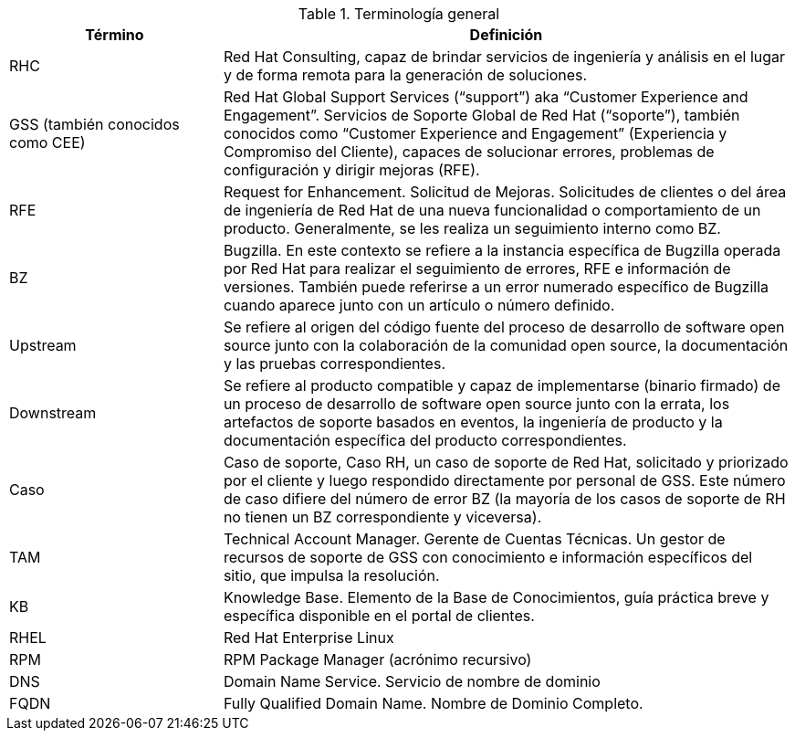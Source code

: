 ////
Purpose
-------
To define acronyms and terms.

Sample
------

.General Terminology
[cols="3,8",options=header]
|===
|Term|Definition

// Term
|RHEL

// Definition
|Red Hat Enterprise Linux


// Term
|RHC

// Definition
|Red Hat Consulting

|===

////

.Terminología general
[cols="3,8",options=header]
|===
|Término|Definición

// Term
|RHC
// Definition
|Red Hat Consulting, capaz de brindar servicios de ingeniería y análisis en el lugar y de forma remota para la generación de soluciones.


// Term
|GSS (también conocidos como CEE)
// Definition
|Red Hat Global Support Services (“support”) aka “Customer Experience and Engagement”. Servicios de Soporte Global de Red Hat (“soporte”), también conocidos como “Customer Experience and Engagement” (Experiencia y Compromiso del Cliente), capaces de solucionar errores, problemas de configuración y dirigir mejoras (RFE).

// Term
|RFE
// Definition
|Request for Enhancement. Solicitud de Mejoras. Solicitudes de clientes o del área de ingeniería de Red Hat de una nueva funcionalidad o comportamiento de un producto. Generalmente, se les realiza un seguimiento interno como BZ.

// Term
|BZ
// Definition
|Bugzilla. En este contexto se refiere a la instancia específica de Bugzilla operada por Red Hat para realizar el seguimiento de errores, RFE e información de versiones. También puede referirse a un error numerado específico de Bugzilla cuando aparece junto con un artículo o número definido.


// Term
|Upstream
// Definition
|Se refiere al origen del código fuente del proceso de desarrollo de software open source junto con la colaboración de la comunidad open source, la documentación y las pruebas correspondientes.


// Term
|Downstream
// Definition
|Se refiere al producto compatible y capaz de implementarse (binario firmado) de un proceso de desarrollo de software open source junto con la errata, los artefactos de soporte basados en eventos, la ingeniería de producto y la documentación específica del producto correspondientes.

// Term
|Caso
// Definition
|Caso de soporte, Caso RH, un caso de soporte de Red Hat, solicitado y priorizado por el cliente y luego respondido directamente por personal de GSS. Este número de caso difiere del número de error BZ (la mayoría de los casos de soporte de RH no tienen un BZ correspondiente y viceversa).


// Term
|TAM
// Definition
|Technical Account Manager. Gerente de Cuentas Técnicas. Un gestor de recursos de soporte de GSS con conocimiento e información específicos del sitio, que impulsa la resolución.


// Term
|KB
// Definition
|Knowledge Base. Elemento de la Base de Conocimientos, guía práctica breve y específica disponible en el portal de clientes.


// Term
|RHEL
// Definition
|Red Hat Enterprise Linux


// Term
|RPM
// Definition
|RPM Package Manager (acrónimo recursivo)


// Term
|DNS
// Definition
|Domain Name Service. Servicio de nombre de dominio


// Term
|FQDN
// Definition
|Fully Qualified Domain Name. Nombre de Dominio Completo.

|===
